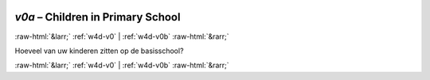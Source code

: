 .. _w4d-v0a: 

 
 .. role:: raw-html(raw) 
        :format: html 
 
`v0a` – Children in Primary School
======================================== 


:raw-html:`&larr;` :ref:`w4d-v0` | :ref:`w4d-v0b` :raw-html:`&rarr;` 
 

Hoeveel van uw kinderen zitten op de basisschool? 
 

.. image:: ../_screenshots/w4-v0a.png 


:raw-html:`&larr;` :ref:`w4d-v0` | :ref:`w4d-v0b` :raw-html:`&rarr;` 
 
